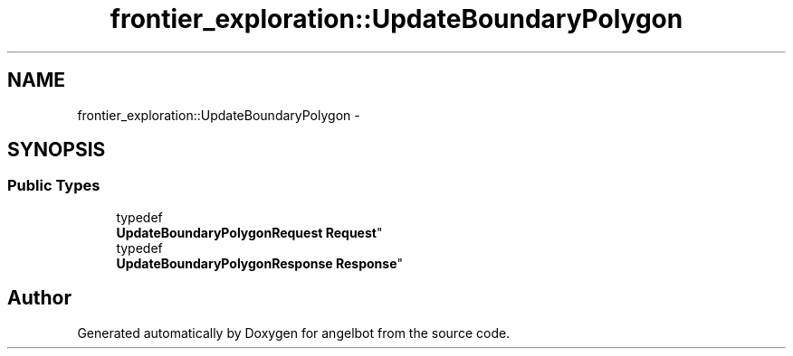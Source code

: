 .TH "frontier_exploration::UpdateBoundaryPolygon" 3 "Sat Jul 9 2016" "angelbot" \" -*- nroff -*-
.ad l
.nh
.SH NAME
frontier_exploration::UpdateBoundaryPolygon \- 
.SH SYNOPSIS
.br
.PP
.SS "Public Types"

.in +1c
.ti -1c
.RI "typedef 
.br
\fBUpdateBoundaryPolygonRequest\fP \fBRequest\fP"
.br
.ti -1c
.RI "typedef 
.br
\fBUpdateBoundaryPolygonResponse\fP \fBResponse\fP"
.br
.in -1c

.SH "Author"
.PP 
Generated automatically by Doxygen for angelbot from the source code\&.
